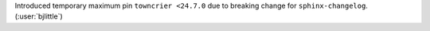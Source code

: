 Introduced temporary maximum pin ``towncrier <24.7.0`` due to breaking change
for ``sphinx-changelog``. (:user:`bjlittle`)
